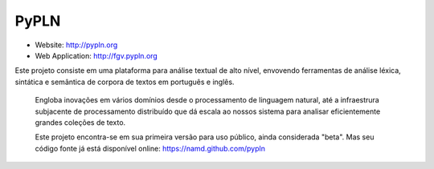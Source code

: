 PyPLN
=====

* Website: http://pypln.org
* Web Application: http://fgv.pypln.org

Este projeto consiste em uma plataforma para análise textual de alto nível, envovendo ferramentas de análise léxica,
sintática e semântica de corpora de textos em português e inglês.

 Engloba inovações em vários domínios desde o processamento de linguagem natural, até a infraestrura subjacente de
 processamento distribuído que dá escala ao nossos sistema para analisar eficientemente grandes coleções de texto.

 Este projeto encontra-se em sua primeira versão para uso público, ainda considerada "beta". Mas seu código fonte já
 está disponível online: https://namd.github.com/pypln
